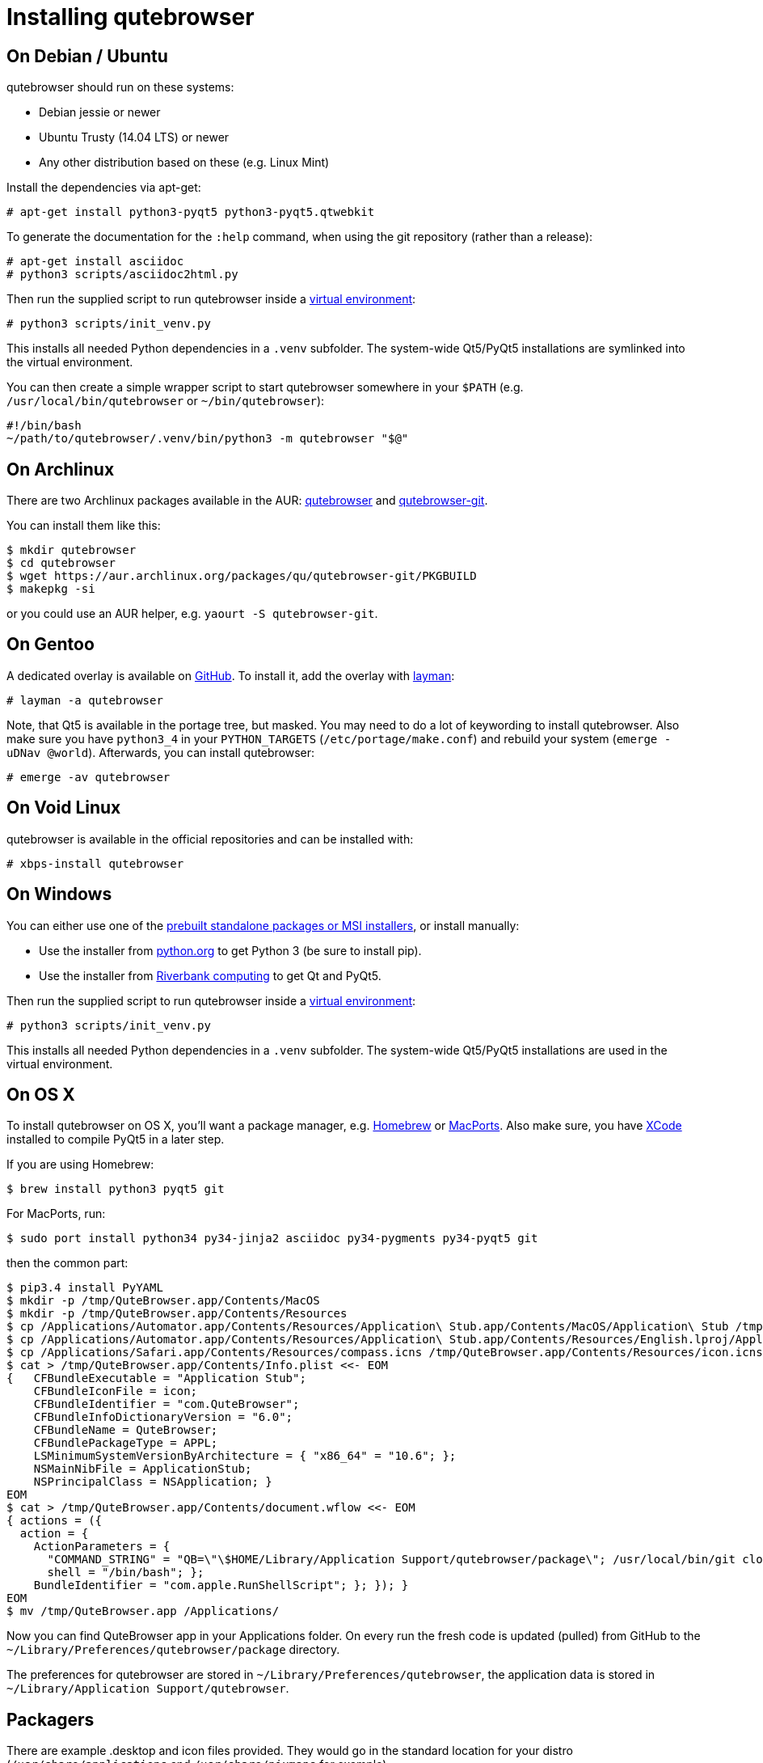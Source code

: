 Installing qutebrowser
======================

On Debian / Ubuntu
------------------

qutebrowser should run on these systems:

* Debian jessie or newer
* Ubuntu Trusty (14.04 LTS) or newer
* Any other distribution based on these (e.g. Linux Mint)

Install the dependencies via apt-get:

----
# apt-get install python3-pyqt5 python3-pyqt5.qtwebkit
----

To generate the documentation for the `:help` command, when using the git
repository (rather than a release):

----
# apt-get install asciidoc
# python3 scripts/asciidoc2html.py
----

Then run the supplied script to run qutebrowser inside a
https://docs.python.org/3/library/venv.html[virtual environment]:

----
# python3 scripts/init_venv.py
----

This installs all needed Python dependencies in a `.venv` subfolder. The
system-wide Qt5/PyQt5 installations are symlinked into the virtual environment.

You can then create a simple wrapper script to start qutebrowser somewhere in
your `$PATH` (e.g. `/usr/local/bin/qutebrowser` or `~/bin/qutebrowser`):

----
#!/bin/bash
~/path/to/qutebrowser/.venv/bin/python3 -m qutebrowser "$@"
----

On Archlinux
------------

There are two Archlinux packages available in the AUR:
https://aur.archlinux.org/packages/qutebrowser/[qutebrowser] and
https://aur.archlinux.org/packages/qutebrowser-git/[qutebrowser-git].

You can install them like this:

----
$ mkdir qutebrowser
$ cd qutebrowser
$ wget https://aur.archlinux.org/packages/qu/qutebrowser-git/PKGBUILD
$ makepkg -si
----

or you could use an AUR helper, e.g. `yaourt -S qutebrowser-git`.

On Gentoo
---------

A dedicated overlay is available on
https://github.com/posativ/qutebrowser-overlay[GitHub]. To install it, add the
overlay with http://wiki.gentoo.org/wiki/Layman[layman]:

----
# layman -a qutebrowser
----

Note, that Qt5 is available in the portage tree, but masked. You may need to do
a lot of keywording to install qutebrowser. Also make sure you have `python3_4`
in your `PYTHON_TARGETS` (`/etc/portage/make.conf`) and rebuild your system
(`emerge -uDNav @world`). Afterwards, you can install qutebrowser:

----
# emerge -av qutebrowser
----

On Void Linux
-------------

qutebrowser is available in the official repositories and can be installed
with:

----
# xbps-install qutebrowser
----

On Windows
----------

You can either use one of the
https://github.com/The-Compiler/qutebrowser/releases[prebuilt standalone
packages or MSI installers], or install manually:

* Use the installer from http://www.python.org/downloads[python.org] to get
Python 3 (be sure to install pip).
* Use the installer from
http://www.riverbankcomputing.com/software/pyqt/download5[Riverbank computing]
to get Qt and PyQt5.

Then run the supplied script to run qutebrowser inside a
https://docs.python.org/3/library/venv.html[virtual environment]:

----
# python3 scripts/init_venv.py
----

This installs all needed Python dependencies in a `.venv` subfolder. The
system-wide Qt5/PyQt5 installations are used in the virtual environment.

On OS X
-------

To install qutebrowser on OS X, you'll want a package manager, e.g.
http://brew.sh/[Homebrew] or https://www.macports.org/[MacPorts]. Also make
sure, you have https://itunes.apple.com/en/app/xcode/id497799835[XCode]
installed to compile PyQt5 in a later step.

If you are using Homebrew:

----
$ brew install python3 pyqt5 git
----

For MacPorts, run:

----
$ sudo port install python34 py34-jinja2 asciidoc py34-pygments py34-pyqt5 git
----

then the common part:

----
$ pip3.4 install PyYAML
$ mkdir -p /tmp/QuteBrowser.app/Contents/MacOS
$ mkdir -p /tmp/QuteBrowser.app/Contents/Resources
$ cp /Applications/Automator.app/Contents/Resources/Application\ Stub.app/Contents/MacOS/Application\ Stub /tmp/QuteBrowser.app/Contents/MacOS/
$ cp /Applications/Automator.app/Contents/Resources/Application\ Stub.app/Contents/Resources/English.lproj/ApplicationStub.nib /tmp/QuteBrowser.app/Contents/Resources/
$ cp /Applications/Safari.app/Contents/Resources/compass.icns /tmp/QuteBrowser.app/Contents/Resources/icon.icns
$ cat > /tmp/QuteBrowser.app/Contents/Info.plist <<- EOM
{   CFBundleExecutable = "Application Stub";
    CFBundleIconFile = icon;
    CFBundleIdentifier = "com.QuteBrowser";
    CFBundleInfoDictionaryVersion = "6.0";
    CFBundleName = QuteBrowser;
    CFBundlePackageType = APPL;
    LSMinimumSystemVersionByArchitecture = { "x86_64" = "10.6"; };
    NSMainNibFile = ApplicationStub;
    NSPrincipalClass = NSApplication; }
EOM
$ cat > /tmp/QuteBrowser.app/Contents/document.wflow <<- EOM
{ actions = ({
  action = {
    ActionParameters = {
      "COMMAND_STRING" = "QB=\"\$HOME/Library/Application Support/qutebrowser/package\"; /usr/local/bin/git clone https://github.com/The-Compiler/qutebrowser.git \\"\$QB\\"; cd \\"\$QB\\"; git pull; /usr/local/bin/python3 qutebrowser.py &> /dev/null &";
      shell = "/bin/bash"; };
    BundleIdentifier = "com.apple.RunShellScript"; }; }); }
EOM
$ mv /tmp/QuteBrowser.app /Applications/
----
Now you can find QuteBrowser app in your Applications folder. On every run the fresh code is updated (pulled) from GitHub to the `~/Library/Preferences/qutebrowser/package` directory.

The preferences for qutebrowser are stored in
`~/Library/Preferences/qutebrowser`, the application data is stored in
`~/Library/Application Support/qutebrowser`.

Packagers
---------

There are example .desktop and icon files provided. They would go in the
standard location for your distro (`/usr/share/applications` and
`/usr/share/pixmaps` for example).

The normal `setup.py install` doesn't install these files, so you'll have to do
it as part of the packaging process.
